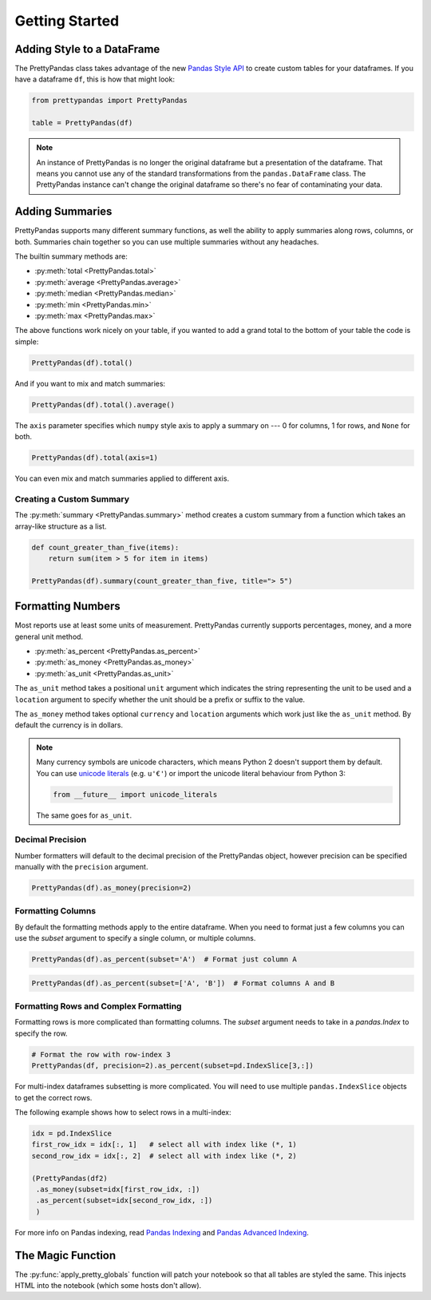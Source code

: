 .. quickstart:

Getting Started
===============

Adding Style to a DataFrame
---------------------------

The PrettyPandas class takes advantage of the new `Pandas Style API`_ to create
custom tables for your dataframes. If you have a dataframe ``df``, this is how
that might look:

.. _Pandas Style API: http://pandas.pydata.org/pandas-docs/stable/style.html

.. code-block:: python

    from prettypandas import PrettyPandas

    table = PrettyPandas(df)

.. image:: _static/Images/1@2x.png
    :width: 276px

.. note::
    An instance of PrettyPandas is no longer the original dataframe but
    a presentation of the dataframe. That means you cannot use any of the
    standard transformations from the ``pandas.DataFrame`` class. The
    PrettyPandas instance can't change the original dataframe so there's no
    fear of contaminating your data.

Adding Summaries
----------------

PrettyPandas supports many different summary functions, as well the ability to
apply summaries along rows, columns, or both. Summaries chain together so you
can use multiple summaries without any headaches.

The builtin summary methods are:

* :py:meth:`total <PrettyPandas.total>`
* :py:meth:`average <PrettyPandas.average>`
* :py:meth:`median <PrettyPandas.median>`
* :py:meth:`min <PrettyPandas.min>`
* :py:meth:`max <PrettyPandas.max>`

The above functions work nicely on your table, if you wanted to add a grand
total to the bottom of your table the code is simple:

.. code-block:: python

    PrettyPandas(df).total()

.. image:: _static/Images/total@2x.png
    :width: 311px

And if you want to mix and match summaries:

.. code-block:: python

    PrettyPandas(df).total().average()
    
.. image:: _static/Images/average@2x.png
    :width: 334px

The ``axis`` parameter specifies which ``numpy`` style axis to apply a summary
on --- 0 for columns, 1 for rows, and ``None`` for both.

.. code-block:: python

    PrettyPandas(df).total(axis=1)

.. image:: _static/Images/alt_axis@2x.png
    :width: 349px

You can even mix and match summaries applied to different axis.

Creating a Custom Summary
^^^^^^^^^^^^^^^^^^^^^^^^^

The :py:meth:`summary <PrettyPandas.summary>` method creates a custom summary
from a function which takes an array-like structure as a list.

.. code-block:: python

    def count_greater_than_five(items):
        return sum(item > 5 for item in items)

    PrettyPandas(df).summary(count_greater_than_five, title="> 5")

.. image:: _static/Images/custom_fn@2x.png
    :width: 287px


Formatting Numbers
------------------

Most reports use at least some units of measurement. PrettyPandas currently 
supports percentages, money, and a more general unit method.

* :py:meth:`as_percent <PrettyPandas.as_percent>`
* :py:meth:`as_money <PrettyPandas.as_money>`
* :py:meth:`as_unit <PrettyPandas.as_unit>`

The ``as_unit`` method takes a positional ``unit`` argument which indicates the
string representing the unit to be used and a ``location`` argument to specify
whether the unit should be a prefix or suffix to the value. 

The ``as_money`` method takes optional ``currency`` and ``location`` arguments
which work just like the ``as_unit`` method. By default the currency is in
dollars. 

.. note:: 
    Many currency symbols are unicode characters, which means Python 2 doesn't
    support them by default. You can use `unicode literals`_ (e.g. ``u'€'``) or
    import the unicode literal behaviour from Python 3:

    .. code-block:: python
        
        from __future__ import unicode_literals

    The same goes for ``as_unit``.

.. _unicode literals: https://docs.python.org/2/howto/unicode.html#unicode-literals-in-python-source-code

Decimal Precision
^^^^^^^^^^^^^^^^^

Number formatters will default to the decimal precision of the PrettyPandas
object, however precision can be specified manually with the ``precision``
argument.

.. code-block:: python

    PrettyPandas(df).as_money(precision=2)

.. image:: _static/Images/format_all@2x.png
    :width: 214px


Formatting Columns
^^^^^^^^^^^^^^^^^^

By default the formatting methods apply to the entire dataframe. When you need 
to format just a few columns you can use the `subset` argument to specify a 
single column, or multiple columns. 

.. code-block:: python

    PrettyPandas(df).as_percent(subset='A')  # Format just column A

.. image:: _static/Images/format_a@2x.png
    :width: 301px

.. code-block:: python

    PrettyPandas(df).as_percent(subset=['A', 'B'])  # Format columns A and B

.. image:: _static/Images/format_a_b@2x.png
    :width: 363px

Formatting Rows and Complex Formatting
^^^^^^^^^^^^^^^^^^^^^^^^^^^^^^^^^^^^^^

Formatting rows is more complicated than formatting columns. The `subset` 
argument needs to take in a `pandas.Index` to specify the row. 

.. code-block:: python

    # Format the row with row-index 3
    PrettyPandas(df, precision=2).as_percent(subset=pd.IndexSlice[3,:])

.. image:: _static/Images/format_row@2x.png
    :width: 294px

For multi-index dataframes subsetting is more complicated. You will need to use
multiple ``pandas.IndexSlice`` objects to get the correct rows.

The following example shows how to select rows in a multi-index:

.. code-block:: python

    idx = pd.IndexSlice
    first_row_idx = idx[:, 1]   # select all with index like (*, 1)
    second_row_idx = idx[:, 2]  # select all with index like (*, 2)

    (PrettyPandas(df2)
     .as_money(subset=idx[first_row_idx, :])
     .as_percent(subset=idx[second_row_idx, :])
     )

.. image:: _static/Images/format_complex@2x.png
    :width: 315px

For more info on Pandas indexing, read `Pandas Indexing`_ and `Pandas Advanced
Indexing`_.

.. _Pandas Indexing: http://pandas.pydata.org/pandas-docs/stable/indexing.html
.. _Pandas Advanced Indexing: http://pandas.pydata.org/pandas-docs/stable/advanced.html

The Magic Function
------------------

The :py:func:`apply_pretty_globals` function will patch your notebook so that
all tables are styled the same. This injects HTML into the notebook (which
some hosts don't allow).
